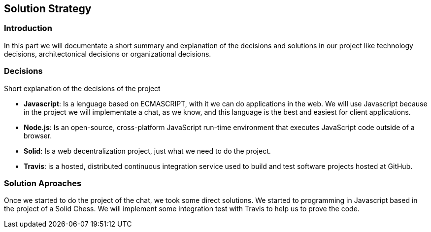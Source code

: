 [[section-solution-strategy]]
== Solution Strategy


=== Introduction
In this part we will documentate a short summary and explanation of the decisions and solutions in our project like technology decisions, architectonical decisions or organizational decisions.

=== Decisions
Short explanation of the decisions of the project

* *Javascript*: Is a lenguage based on ECMASCRIPT, with it we can do
applications in the web.
We will use Javascript because in the project we will implementate
a chat, as we know, and this language is the best and easiest for client
applications.

* *Node.js*: Is an open-source, cross-platform JavaScript run-time 
environment that executes JavaScript code outside of a browser.

* *Solid*: Is a web decentralization project, just what we need to do the 
project.

* *Travis*: is a hosted, distributed continuous integration service used to build and test 
software projects hosted at GitHub.
  
=== Solution Aproaches

Once we started to do the project of the chat, we took some direct solutions. We started to programming 
in Javascript based in the project of a Solid Chess.  We will implement some integration test with Travis to
help us to prove the code.
